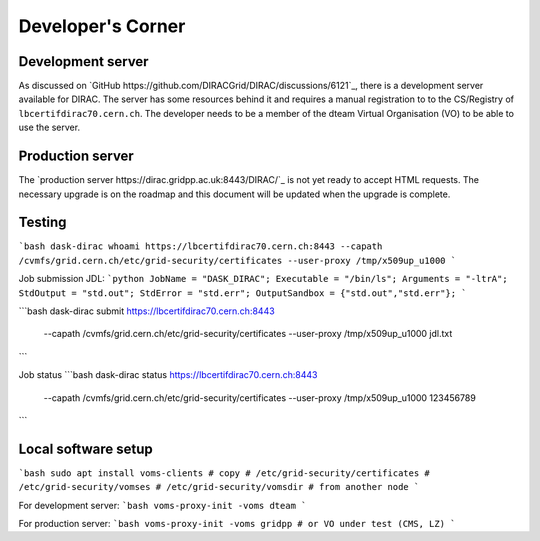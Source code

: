 Developer's Corner
==================

Development server
------------------

As discussed on `GitHub https://github.com/DIRACGrid/DIRAC/discussions/6121`_, there is a development server available for DIRAC.
The server has some resources behind it and requires a manual registration to to the CS/Registry of ``lbcertifdirac70.cern.ch``.
The developer needs to be a member of the dteam Virtual Organisation (VO) to be able to use the server.


Production server
----------------
The `production server https://dirac.gridpp.ac.uk:8443/DIRAC/`_ is not yet ready to accept HTML requests.
The necessary upgrade is on the roadmap and this document will be updated when the upgrade is complete.


Testing
-------

```bash
dask-dirac whoami https://lbcertifdirac70.cern.ch:8443 --capath /cvmfs/grid.cern.ch/etc/grid-security/certificates --user-proxy /tmp/x509up_u1000
```

Job submission
JDL:
```python
JobName = "DASK_DIRAC";
Executable = "/bin/ls";
Arguments = "-ltrA";
StdOutput = "std.out";
StdError = "std.err";
OutputSandbox = {"std.out","std.err"};
```

```bash
dask-dirac submit https://lbcertifdirac70.cern.ch:8443 \
    --capath /cvmfs/grid.cern.ch/etc/grid-security/certificates \
    --user-proxy /tmp/x509up_u1000 \
    jdl.txt
```

Job status
```bash
dask-dirac status https://lbcertifdirac70.cern.ch:8443 \
    --capath /cvmfs/grid.cern.ch/etc/grid-security/certificates \
    --user-proxy /tmp/x509up_u1000 \
    123456789
```


Local software setup
--------------------

```bash
sudo apt install voms-clients
# copy
# /etc/grid-security/certificates
# /etc/grid-security/vomses
# /etc/grid-security/vomsdir
# from another node
```

For development server:
```bash
voms-proxy-init -voms dteam
```

For production server:
```bash
voms-proxy-init -voms gridpp # or VO under test (CMS, LZ)
```
